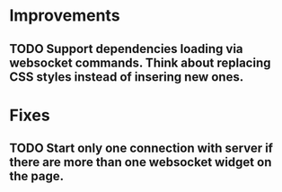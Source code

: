 * Improvements
** TODO Support dependencies loading via websocket commands. Think about replacing CSS styles instead of insering new ones.
* Fixes
** TODO Start only one connection with server if there are more than one websocket widget on the page.
